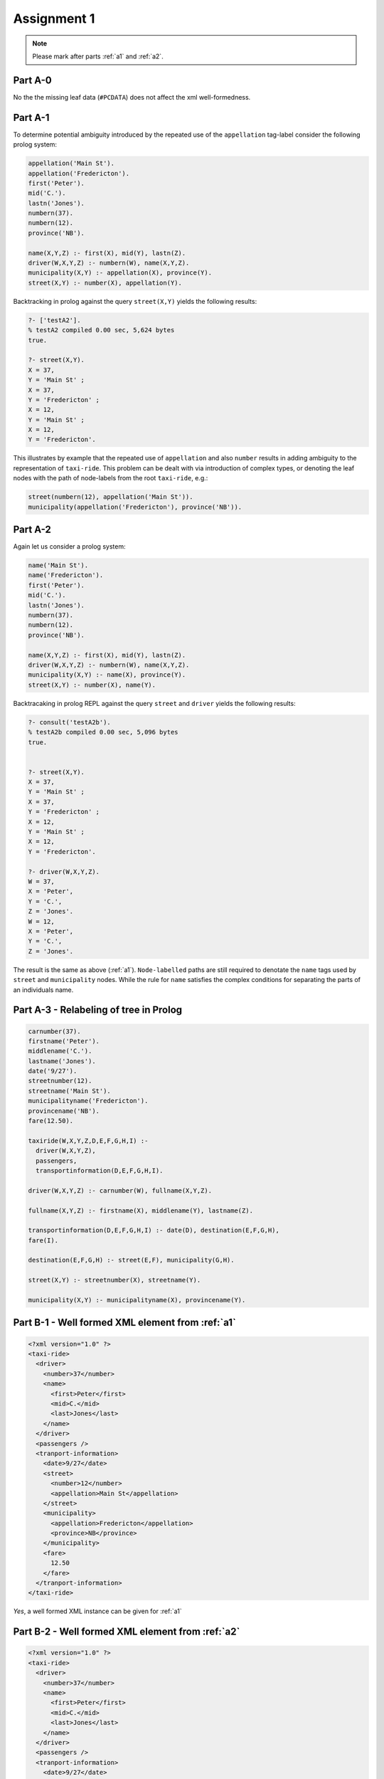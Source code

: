 Assignment 1
==================

.. note::

  Please mark after parts :ref:`a1` and :ref:`a2`.

Part A-0
----------
.. todo:: 
  
  Do the missing leaf data for passengers cause any 
  (XML-level) issue?

No the the missing leaf data (``#PCDATA``) does not affect the xml
well-formedness.

.. _a1:

Part A-1
----------

.. todo::

  Does the repeatedly occurring ``appellation``:  

  .. code-block:: prolog

    appellation('Main St').     appellation('Fredericton').
  
  label cause a problem with respect to the unambiguous representation of 
  all parts of the taxi-ride information? 
  Hint: Is it even necessary to check whether every leaf of the tree - 
  ordered  from 37 to 12.50 - are uniquely denoted by the "path name" of node 
  labels leading to it from the taxi-ride root? What about any other repeatedly
  occurring label?

To determine potential ambiguity introduced by the repeated use of the
``appellation`` tag-label consider the following prolog system:

.. code-block:: prolog

  appellation('Main St').
  appellation('Fredericton').
  first('Peter').
  mid('C.').
  lastn('Jones').
  numbern(37).
  numbern(12).
  province('NB').

  name(X,Y,Z) :- first(X), mid(Y), lastn(Z).
  driver(W,X,Y,Z) :- numbern(W), name(X,Y,Z).
  municipality(X,Y) :- appellation(X), province(Y).
  street(X,Y) :- number(X), appellation(Y).

Backtracking in prolog against the query ``street(X,Y)`` yields the
following results:

.. code-block:: bash

  ?- ['testA2'].
  % testA2 compiled 0.00 sec, 5,624 bytes
  true.

  ?- street(X,Y).
  X = 37,
  Y = 'Main St' ;
  X = 37,
  Y = 'Fredericton' ;
  X = 12,
  Y = 'Main St' ;
  X = 12,
  Y = 'Fredericton'.

This illustrates by example that the repeated use of ``appellation`` and also
``number`` results in adding ambiguity to the representation of ``taxi-ride``.  
This problem can be dealt with via introduction of complex types, or denoting 
the leaf nodes with the path of node-labels from the root ``taxi-ride``, e.g.:

.. code-block:: prolog

  street(numbern(12), appellation('Main St')).
  municipality(appellation('Fredericton'), province('NB')).

.. _a2:

Part A-2
---------

.. todo::

  What if the nodes labeled 'appellation' would have been labeled 'name', 
  too?

Again let us consider a prolog system:

.. code-block:: prolog

  name('Main St').
  name('Fredericton').
  first('Peter').
  mid('C.').
  lastn('Jones').
  numbern(37).
  numbern(12).
  province('NB').

  name(X,Y,Z) :- first(X), mid(Y), lastn(Z).
  driver(W,X,Y,Z) :- numbern(W), name(X,Y,Z).
  municipality(X,Y) :- name(X), province(Y).
  street(X,Y) :- number(X), name(Y).

Backtracaking in prolog REPL against the query ``street`` and ``driver``
yields the following results:

.. code-block:: prolog

  ?- consult('testA2b').
  % testA2b compiled 0.00 sec, 5,096 bytes
  true.


  ?- street(X,Y).
  X = 37,
  Y = 'Main St' ;
  X = 37,
  Y = 'Fredericton' ;
  X = 12,
  Y = 'Main St' ;
  X = 12,
  Y = 'Fredericton'.

  ?- driver(W,X,Y,Z).
  W = 37,
  X = 'Peter',
  Y = 'C.',
  Z = 'Jones'.
  W = 12,
  X = 'Peter',
  Y = 'C.',
  Z = 'Jones'.

The result is the same as above (:ref:`a1`).  ``Node-labelled`` paths are still
required to denotate the ``name`` tags used by ``street`` and ``municipality``
nodes.  While the rule for ``name`` satisfies the complex conditions for
separating the parts of an individuals name.

Part A-3 - Relabeling of tree in Prolog
----------------------------------------------

.. code-block:: prolog

  carnumber(37).
  firstname('Peter').
  middlename('C.').
  lastname('Jones').
  date('9/27'). 
  streetnumber(12).
  streetname('Main St').
  municipalityname('Fredericton').
  provincename('NB').
  fare(12.50).

  taxiride(W,X,Y,Z,D,E,F,G,H,I) :- 
    driver(W,X,Y,Z), 
    passengers, 
    transportinformation(D,E,F,G,H,I).

  driver(W,X,Y,Z) :- carnumber(W), fullname(X,Y,Z).

  fullname(X,Y,Z) :- firstname(X), middlename(Y), lastname(Z).

  transportinformation(D,E,F,G,H,I) :- date(D), destination(E,F,G,H),
  fare(I).

  destination(E,F,G,H) :- street(E,F), municipality(G,H).

  street(X,Y) :- streetnumber(X), streetname(Y).

  municipality(X,Y) :- municipalityname(X), provincename(Y).

.. _b1:

Part B-1 - Well formed XML element from :ref:`a1`
--------------------------------------------------

.. code-block:: xml
  
  <?xml version="1.0" ?> 
  <taxi-ride>
    <driver>
      <number>37</number>
      <name>
        <first>Peter</first>
        <mid>C.</mid>
        <last>Jones</last>
      </name>
    </driver>
    <passengers />
    <tranport-information>
      <date>9/27</date>
      <street>
        <number>12</number>
        <appellation>Main St</appellation>
      </street>
      <municipality>
        <appellation>Fredericton</appellation>
        <province>NB</province>
      </municipality>
      <fare>
        12.50
      </fare>
    </tranport-information>
  </taxi-ride>

*Yes*, a well formed XML instance can be given for :ref:`a1`

.. _b2:

Part B-2 - Well formed XML element from :ref:`a2`
--------------------------------------------------

.. code-block:: xml

  <?xml version="1.0" ?> 
  <taxi-ride>
    <driver>
      <number>37</number>
      <name>
        <first>Peter</first>
        <mid>C.</mid>
        <last>Jones</last>
      </name>
    </driver>
    <passengers />
    <tranport-information>
      <date>9/27</date>
      <street>
        <number>12</number>
        <name>Main St</name>
      </street>
      <municipality>
        <name>Fredericton</name>
        <province>NB</province>
      </municipality>
      <fare>
        12.50
      </fare>
    </tranport-information>
  </taxi-ride>

*Yes*, a well formed XML instance can be given for :ref:`a2`

.. _b3:

Part B-3 - XML instance of relabeling
-----------------------------------------

.. code-block:: xml

  <taxiride>
    <driver>
      <carnumber>37</carnumber>
      <fullname>
        <firstname>Peter</firstname>
        <middlename>C.</middlename>
        <lastname>Jones</lastname>
      </fullname>
    </driver>
    <passengers />
    <transportinformation>
      <date>9/27</date>
      <destination>
        <street>
          <streetnumber>12</streetnumber>
          <streetname>Main St</streetname>
        </street>
        <municipality>
          <municipalityname>Fredericton</municipalityname>
          <provincename>NB</provincename>
        </municipality>
      </destination>
      <fare>12.50</fare>
    </transportinformation>
  </taxiride>

Part C - Prolog equivalent term of :ref:`b3`
--------------------------------------------------

.. code-block:: prolog

  taxiride(
    driver(
      carnumber(37),
      fullname(
        firstname('Peter'),
        middlename('C.'),
        lastname('Jones'))),
    passengers,
    transportinformation(
      date('9/27'),
      destination(
        street(
          streetnumber(12),
          streetname('Main St')),
        municipality(
          municipalityname('Fredericton'),
          provincename('NB'))),
      fare(12.50))).

Part D-1 - DTD schema for :ref:`a1`
-----------------------------------

.. code-block:: xml

  <!ELEMENT taxi-ride             (driver,passengers,transport-information)>
  <!ELEMENT driver                (number,name)>
  <!ELEMENT name                  (first,mid,last)>
  <!ELEMENT number                (#PCDATA)>
  <!ELEMENT first                 (#PCDATA)>
  <!ELEMENT mid                   (#PCDATA)>
  <!ELEMENT last                  (#PCDATA)>
  <!ELEMENT passengers            (#PCDATA)>
  <!ELEMENT transport-information (date,destination,fare)>
  <!ELEMENT date                  (#PCDATA)>
  <!ELEMENT destination           (street,municipality)>
  <!ELEMENT street                (number,appellation)>
  <!ELEMENT municipality          (appellation,province)> 
  <!ELEMENT appellation           (#PCDATA)>
  <!ELEMENT province              (#PCDATA)>

It is possible to write a DTD that precisely describe :ref:`a1` and :ref:`b1` since when DTD's are designed/applied
semantics are not considered only the structure of the ``DOM``-tree is being restricted.

Part D-2 - DTD schema for :ref:`a2`
-------------------------------------

.. code-block:: xml
  
  <!ELEMENT taxi-ride             (driver,passengers,transport-information)>
  <!ELEMENT driver                (number,name)>
  <!ELEMENT name                  ((first,mid,last)|#PCDATA)>
  <!ELEMENT number                (#PCDATA)>
  <!ELEMENT first                 (#PCDATA)>
  <!ELEMENT mid                   (#PCDATA)>
  <!ELEMENT last                  (#PCDATA)>
  <!ELEMENT passengers            (#PCDATA)>
  <!ELEMENT transport-information (date,destination,fare)>
  <!ELEMENT date                  (#PCDATA)>
  <!ELEMENT destination						(street,municipality)>
  <!ELEMENT street                (number,name)>
  <!ELEMENT municipality          (name,province)> 
  <!ELEMENT province              (#PCDATA)>
  <!ELEMENT fare									(#PCDATA)>

It is not possible to write a DTD that describes :ref:`a1` or :ref:`b1` since ``((first,mid,last)|#PCDATA)`` introduces ambiguity into 
the structure and is not permitted as a valid DTD syntax.

Part D-3 - DTD schema for :ref:`a3`
-------------------------------------

.. code-block:: xml

  <!ELEMENT taxiride								(driver,passengers,transportinformation)>
  <!ELEMENT driver									(carnumber,fullname)>
  <!ELEMENT carnumber								(#PCDATA)>
  <!ELEMENT fullname								(firstname,middlename,lastname)>
  <!ELEMENT firstname								(#PCDATA)>
  <!ELEMENT middlename							(#PCDATA)>
  <!ELEMENT lastname								(#PCDATA)>
  <!ELEMENT passengers							(#PCDATA)>
  <!ELEMENT transportinformation		(date,destination,fare)>
  <!ELEMENT date										(#PCDATA)>
  <!ELEMENT destination							(street,municipality)>
  <!ELEMENT street									(streetnumber,streetname)>
  <!ELEMENT streetnumber						(#PCDATA)>
  <!ELEMENT streetname							(#PCDATA)>
  <!ELEMENT municipality						(municipalityname,provincename)>
  <!ELEMENT municipalityname				(#PCDATA)>
  <!ELEMENT provincename						(#PCDATA)>
  <!ELEMENT fare										(#PCDATA)>
  
The :ref:`b3`-element is *Structurally* valid w.r.t. to the above DTD.
